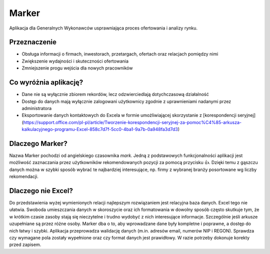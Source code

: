 Marker
======

Aplikacja dla Generalnych Wykonawców usprawniająca proces ofertowania i analizy rynku.

Przeznaczenie
-------------

* Obsługa informacji o firmach, inwestorach, przetargach, ofertach oraz relacjach pomiędzy nimi
* Zwiększenie wydajności i skuteczności ofertowania
* Zmniejszenie progu wejścia dla nowych pracowników

Co wyróżnia aplikację?
----------------------

* Dane nie są wyłącznie zbiorem rekordów, lecz odzwierciedlają dotychczasową działalność
* Dostęp do danych mają wyłącznie zalogowani użytkownicy zgodnie z uprawnieniami nadanymi przez administratora
* Eksportowanie danych kontaktowych do Excela w formie umożliwiającej skorzystanie z [korespondencji seryjnej](https://support.office.com/pl-pl/article/Tworzenie-korespondencji-seryjnej-za-pomoc%C4%85-arkusza-kalkulacyjnego-programu-Excel-858c7d7f-5cc0-4ba1-9a7b-0a948fa3d7d3)

Dlaczego Marker?
----------------

Nazwa Marker pochodzi od angielskiego czasownika *mark*. Jedną z podstawowych funkcjonalności aplikacji jest możliwość zaznaczania przez użytkowników rekomendowanych pozycji za pomocą przycisku 👍. Dzięki temu z gąszczu danych można w szybki sposób wybrać te najbardziej interesujące, np. firmy z wybranej branży posortowane wg liczby rekomendacji.

Dlaczego nie Excel?
-------------------

Do przedstawienia wyżej wymienionych relacji najlepszym rozwiązaniem jest relacyjna baza danych. Excel tego nie ułatwia. Swoboda umieszczania danych w skoroszycie oraz ich formatowania w dowolny sposób często skutkuje tym, że w krótkim czasie zasoby stają się nieczytelne i trudno wydobyć z nich interesujące informacje. Szczególnie jeśli arkusze uzupełniane są przez różne osoby.
Marker dba o to, aby wprowadzane dane były kompletne i poprawne, a dostęp do nich łatwy i szybki. Aplikacja przeprowadza walidację danych (m.in. adresów email, numerów NIP i REGON). Sprawdza czy wymagane pola zostały wypełnione oraz czy format danych jest prawidłowy. W razie potrzeby dokonuje korekty przed zapisem.
